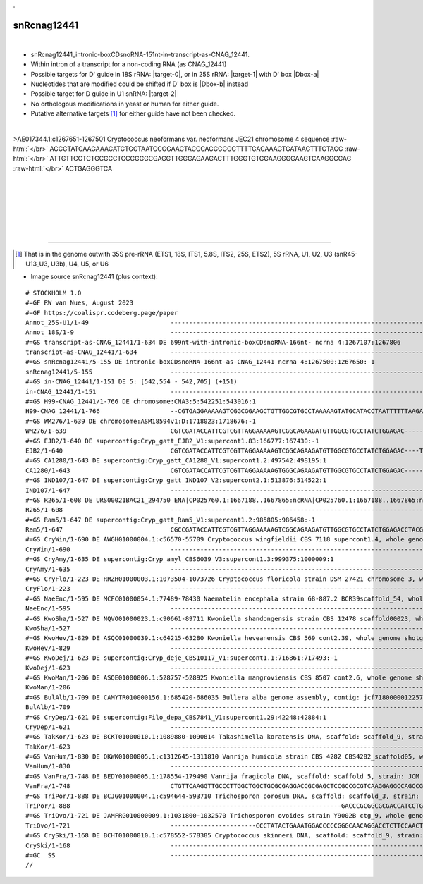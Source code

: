 .. role::  raw-html(raw)
   :format: html

.. |Dbox-a|  replace::  :raw-html:`<span class="mononorm">cgga</span>`
.. |Dbox-b|  replace::  :raw-html:`<span class="mononorm">ccgg</span>`
.. .. |Cbox|  replace::  :raw-html:`<span class="mononorm">rugauga</span>`
.. .. |nbsp| replace:: :raw-html:`&#x00A0;`

.. .. |extrBP|  replace:: ..S rRNA 
.. .. |extr|  replace::  :raw-html:`<span class="mononorm">...</span>`
..    (gtattcc)  extr bp target
.. |targetRNA-0|  replace:: 18S rRNA
.. |target-0| replace:: :raw-html:`<span class="mononorm">gtt<a href="../18s-tab.html#cnag_12441_18S" title="18S target?">G</a>ctaga</span>`
.. |targetRNA-1|  replace:: 25S rRNA
..    (gaagac)  extr bp target
.. |target-1| replace:: :raw-html:`<span class="mononorm">att<a href="../18s-tab.html#cnag_12441_25S" title="25S target?">G</a>tcagg</span>`
.. .. |ortholog| replace:: :raw-html:`yeast <a href="http://snoopy.med.miyazaki-u.ac.jp/snorna_db.cgi?mode=sno_info&id=.">.</a>, human <a href="http://snoopy.med.miyazaki-u.ac.jp/snorna_db.cgi?mode=sno_info&id=Homo_sapiens300...">SNOR..</a>`
..     (gaagac)  extr bp target
.. |targetRNA-2|  replace:: U1 snRNA
.. |target-2| replace:: :raw-html:`<span class="mononorm">ctt<a href="../18s-tab.html#cnag_12441_U1" title="U1 target?">G</a>ccttg</span>`
.

snRcnag12441
============

.. figure:: /../_static/images/snoRNAs/cnag12441_h99_igb.png
   :name: snrcnag12441_h99_igb
   :align: left
   :width: 1389 px
   :height: 646 px
   :scale: 40%
   :figwidth: 100%

- snRcnag12441_intronic-boxCDsnoRNA-151nt-in-transcript-as-CNAG_12441.
- Within intron of a transcript for a non-coding RNA (as CNAG_12441)
- Possible targets for D' guide in |targetRNA-0|\ : |target-0|, or in |targetRNA-1|\ : |target-1| with D' box |Dbox-a|
- Nucleotides that are modified could be shifted if D' box is |Dbox-b| instead
- Possible target for D guide in |targetRNA-2|\ : |target-2|
- No orthologous modifications in yeast or human for either guide.
- Putative alternative targets [#targs]_ for either guide have not been checked.


.. figure:: /../_static/images/snoRNAs/snRcnag12441-align.png
   :name: snrcnag12441-align
   :align: left
   :width: 3171 px
   :height: 404 px
   :scale: 40%
   :figwidth: 100%


.. rst-class:: mononote

>AE017344.1:c1267651-1267501 Cryptococcus neoformans var. neoformans JEC21 chromosome 4 sequence :raw-html:`</br>`
ACCCTATGAAGAAACATCTGGTAATCCGGAACTACCCACCCGGCTTTTCACAAAGTGATAAGTTTCTACC :raw-html:`</br>`
ATTGTTCCTCTGCGCCTCCGGGGCGAGGTTGGGAGAAGACTTTGGGTGTGGAAGGGGAAGTCAAGGCGAG :raw-html:`</br>`
ACTGAGGGTCA



|
|
|
|
|
|

=======

.. [#targs]  That is in the genome outwith 35S pre-rRNA (ETS1, 18S, ITS1, 5.8S, ITS2, 25S, ETS2), 5S rRNA, U1, U2, U3 (snR45-U13_U3, U3b), U4, U5, or U6

- Image source snRcnag12441 (plus context):
  
.. rst-class:: asfootnote

::

        # STOCKHOLM 1.0
        #=GF RW van Nues, August 2023
        #=GF https://coalispr.codeberg.page/paper
        Annot_25S-U1/1-49                      -----------------------------------------------------------------------------------------------------------------------------------------------------------------------------------------------------------------------------------------------------------------------------------GTGxGT---------------------------------------------------------------------------------------------------------------------------------------------------------------RTGATGA------GGACUGUUA-CTGA-------------------------------------------------------------------------------------------------------------------------------------------------------------------------------------------------------------------------------------------------------------------------------------RTGATGA-GUUCCGUUC-CTGA--------------------------------------------------------------------------------------------------------------------------------------------------YAG---------------------------------------------------------------------------------------------------------------------------------------------------------------------------------------------------------------------------------------------------------------------------------
        Annot_18S/1-9                          ---------------------------------------------------------------------------------------------------------------------------------------------------------------------------------------------------------------------------------------------------------------------------------------------------------------------------------------------------------------------------------------------------------------------------------------------------------------------AGAUCGUUG------------------------------------------------------------------------------------------------------------------------------------------------------------------------------------------------------------------------------------------------------------------------------------------------------------------------------------------------------------------------------------------------------------------------------------------------------------------------------------------------------------------------------------------------------------------------------------------------------------------------------------------------------------------------------------------------------------------------------------------------------
        #=GS transcript-as-CNAG_12441/1-634 DE 699nt-with-intronic-boxCDsnoRNA-166nt- ncrna 4:1267107:1267806
        transcript-as-CNAG_12441/1-634         -----------------------------------------------------------------------------------------------------------------------------------------------------ACGATGAAGTCCGATCAAGGTCCAAGCATTGACAGTACAGTCTTACCAGTGATAAAAGAAAGTAGAGAATAGGATGGTTTATCTGGAAC--ACCATTTGTCAGCAGCTGCGATCGCGTTATGAAAGGTGGGTTCTTT--------------------------------------------------------------------------------------------------------------------------------CTATCTATCCTTAGTAATCCAACCCTATGAAGAAACA--TCTGGTAATCCGGA---------ACTACCCA---CCCG-------------------GCTTT----TCAC--AAAGT---------------------------GATAAG-----------------------------------------------------------TTT---CTACCATTGTT---CCTC-TGC----GCCT---CCG--GGGC------GAGG--TT-GGGAG-----AAG-----------------------ACTT-----TGGGTGTG--GAAGGGGAAGT-CAAGGCGAGACTGAGGGTCAAATGCCATTTTC-GCTATGGTTCCAGTATGTCTGGTC-----------------------------------------------------------------------GGCAAGCTGACTGATCGG--------------CAGGGACTATTTTCAC-CAGTCTGCAGCGGCGTATTTGAACAGCAACTAGC-ACATATGGAGCCTCACAAAGTTCTTATAATGCAGCATTTTATCCTTGTATGTTTTTTCCTTGGGAAAATTTGGAAATCTT-TACTACTTCTCTTGCGAACCTTCCTTTCTTACTACGTTATTACGTATTGCTAATATGGTTGTTGTACTGTCATGTCGCATTGCGCCAAGTTCCCCCTATGTATTTACTACTTGTCTTACCAGCGCCAACATGAAAGATTTCTG
        #=GS snRcnag12441/5-155 DE intronic-boxCDsnoRNA-166nt-as-CNAG_12441 ncrna 4:1267500:1267650:-1
        snRcnag12441/5-155                     ---------------------------------------------------------------------------------------------------------------------------------------------------------------------------------------------------------------------------------------------------------------------------------------------------------------------------------------------------------------------------------------------------------------------------------------------------ACCCTATGAAGAAACA--TCTGGTAATCCGGA---------ACTACCCA---CCCG-------------------GCTTT----TCAC--AAAGT---------------------------GATAAG-----------------------------------------------------------TTT---CTACCATTGTT---CCTC-TGC----GCCT---CCG--GGGC------GAGG--TT-GGGAG-----AAG-----------------------ACTT-----TGGGTGTG--GAAGGGGAAGT-CAAGGCGAGACTGAGGGTCA--------------------------------------------------------------------------------------------------------------------------------------------------------------------------------------------------------------------------------------------------------------------------------------------------------------------------------------------------------------------------------------------------------------------------------
        #=GS in-CNAG_12441/1-151 DE 5: [542,554 - 542,705] (+151)
        in-CNAG_12441/1-151                    ---------------------------------------------------------------------------------------------------------------------------------------------------------------------------------------------------------------------------------------------------------------------------------------------------------------------------------------------------------------------------------------------------------------------------------------------------ACCCTATGAAGAAACA--TCTGGTAATCCGGA---------ACTACCC---ACCCG-------------------GCTTT----TCAA--AAAGT---------------------------GATAA-----------------------------------------------------------GTTT---CTACTATTGTT---CCTC-TGCA----CCT---CCG--GGG----C--GAGG--TT-GGTAG-----AAGT-----------------------CTTC-----GGGTGTG--GAAGGGGAAAT-TAAGGCGAGACTGAGGGTCA--------------------------------------------------------------------------------------------------------------------------------------------------------------------------------------------------------------------------------------------------------------------------------------------------------------------------------------------------------------------------------------------------------------------------------
        #=GS H99-CNAG_12441/1-766 DE chromosome:CNA3:5:542251:543016:1
        H99-CNAG_12441/1-766                   --CGTGAGGAAAAAGTCGGCGGAAGCTGTTGGCGTGCCTAAAAAGTATGCATACCTAATTTTTTAAGAGGAGGCCGAGGAGGCAGATCACCACGTGCCTGACTATTTTACGTAAGTAAGACACCACATTCTTCTGGTGACGATAAACGAAGAAGTCAAGGTCCAACGAAGCAGCTACAGTAAGGTATAGTCTTACCAGTGAT-AAAGGAAGCAGAGAATAGGATGGTTTTTCTGGAACGAATCATTCATCAGCAGCTGCGACCGCGTTATGAGAGGTGAGTTCTTTC--------------------------------------------------------------------------------------------------------------------------------CATCTATCCTTAATAATCCAACCCTATGAAGAAACA--TCTGGTAATCCGGA---------ACTACCC---ACCCG-------------------GCTTT----TCAA--AAAGT---------------------------GATAA-----------------------------------------------------------GTTT---CTACTATTGTT---CCTC-TGCA----CCT---CCG--GGG----C--GAGG--TT-GGTAG-----AAGT-----------------------CTTC-----GGGTGTG--GAAGGGGAAAT-TAAGGCGAGACTGAGGGTCAAATGCCATTTTTTGCTATGGTTCCAGTATGTGTGGTC-----------------------------------------------------------------------GGCAAGCTGACTAGTCGG-------------------CAGTGACCCTTTTCATGCAGTCTGCAGCGGCATATTACAACAGCAATTAAC-ACATGCAGCATCATT--AAGTCCTTATAATGCAGCATTCTATTCTTGTACGTTTTGCCTCGGGAAAGTTT-GGAAATCTT-TACTACTTTCCTTGCGATCTTCTTTTCTTATTACGT----------CGTACCGCTAGTATGGTTGTTATCTGTCATTGTTGCCTTCTGCCAAGTTGCGCTCTATGTATTTACTGCTTCCATTACCAGCGCCAACATGA
        #=GS WM276/1-639 DE chromosome:ASM18594v1:D:1718023:1718676:-1
        WM276/1-639                            CGTCGATACCATTCGTCGTTAGGAAAAAGTCGGCAGAAGATGTTGGCGTGCCTATCTGGAGAC-----TTTTAATACGACGGCTGACCGGCTCGTGCCTGATTCATTTACGTAAGTACA--AACCGGTCACGACATTTTCTGACCGTGACCATGA------GTGAAGCAGATAGAACAGTTAA-AGTAG-GTTCACAGTGATAGAGGGAAGTACCAGATACGATGGT-TCTCTGGAACGAACG--TTTTCAGCATTTGTGATCACGTTGTGAAAGGTGGGTTCTTTT--------------------------------------------------------------------------------------------------------------------------------CCATCTATCCCTAGTATCCAACCCTATGAAGAAACA--TCTGGTAATCCGGA---------ACTACCCA---CCCG-------------------GCTTT----TCA---AAAGT---------------------------GATCA-----------------------------------------------------------GTTT---CTACTATTATT---CCTC-TGC--GTCCCC--CGCT--GGGGGC----GAGG--TC-GGTAG-----AAAT-----------------------ATC-----TGGGTGTG--GAAGGGGAAGT-TAAGGCGAGACTGAGGGTCAAATGCCATCTTTTACCATGGTTCCAATATGTGTGGCC-----------------------------------------------------------------------GATAAGCTGACTAATTGG-------------------CAGTAACTACTCTTACCCAGTCTCCAGCGGCGTATTTGAGTAACATTTCAGGACATATATAGTCTCAGTAAGTCCTTG--ATGCTGTATTCTATTCATGTATGTTTTGCCTGGGGGATGTTTTAGAAATCTTTTTCTACTTT---------------------------------------------------------------------------------------------------------------------------------
        #=GS EJB2/1-640 DE supercontig:Cryp_gatt_EJB2_V1:supercont1.83:166777:167430:-1
        EJB2/1-640                             CGTCGATACCATTCGTCGTTAGGAAAAAGTCGGCAGAAGATGTTGGCGTGCCTATCTGGAGAC----TTTTTAATACGACGGCTGACCGGCTCGTGCCTGATTCATTTACGTAAGTACA--AACCGGTCACGACATTTTCTGACCGTGACCATGA------GTGAAGCAGATAGAACAGTTAA-AGTAG-GTTCACAGTGATAGAGGGAAGTACCAGATACGATGGT-TCTCTGGAACGAACG--TTTTCAGCATTTGTGATCACGTTGTGAAAGGTGGGTTCTTTT--------------------------------------------------------------------------------------------------------------------------------CCATCTATCCCTAGTATCCAACCCTATGAAGAAACA--TCTGGTAATCCGGA---------ACTACCCA---CCCG-------------------GCTTT----TCA---AAAGT---------------------------GATCA-----------------------------------------------------------GTTT---CTACTATTATT---CCTC-TGC--GTCCCC--CGCT--GGGGGC----GAGG--TC-GGTAG-----AAAT-----------------------ATC-----TGGGTGTG--GAAGGGGAAGT-TAAGGCGAGACTGAGGGTCAAATGCCATCTTTTACCATGGTTCCAATATGTGTGGCC-----------------------------------------------------------------------GATAAGCTGACTAATTGG-------------------CAGTAACTACTCTTACCCAGTCTCCAGCGGCGTATTTGAGTAACATTTCAGGACATATATAGTCTCAGTAAGTCCTTG--ATGCTGTATTCTATTCATGTATGTTTTGCCTGGGGGATGTTTTAGAAATCTTTTTCTACTTT---------------------------------------------------------------------------------------------------------------------------------
        #=GS CA1280/1-643 DE supercontig:Cryp_gatt_CA1280_V1:supercont1.2:497542:498195:1
        CA1280/1-643                           CGTCGATACCATTCGTCGTTAGGAAAAAGTGGGCAGAAGATGTTGGCGTGCCTATCTGGAGAC-------TTTTCACGACGGCTGAGAGGTTCGTGCCTGATTTATTTACGTAAGTAAA--AACCGGTCACGACATTTTCTGGCCGTGACCATGGA-GTCATGTAAGCAGATAAAACAGTTAAAAGTAG-GCTCACAGTGATAGAGGGAAGTACCAAATACGATGGT-TCTCTGGAACGAACG--TTTTCGGCATCTGTGATCACGTTGTGAGAGGTGAGTTTTTTT--------------------------------------------------------------------------------------------------------------------------------CCATCTATCCTTAGTATCCAACCCTATGAAGAAACA--TCTGGTAATCCGGA---------ACTACCC---ACCCG-------------------GCTTT----TCA---AAAGT---------------------------GATAA-----------------------------------------------------------GTTT---CTACTATTGTT---CCTC-TGC--GTCCCC--CGCC--GGGGGC----GAGG--TC-GGTAG-----AAAT-----------------------CTCC-----GGGTGTG--GAAGGGGAAGT-TAAGGCGAGACTGAGGGTCAAATGCCATATTTTATCATGGTTCCAATATGTGTGGCC-----------------------------------------------------------------------GATAGACTGACTAATCGA-------------------CAGCAACTACTCTTACCCAGTCTCCAATGGCGTATCTGAGTAACAGT-CAGGAT---TATAGTCTCAGTAAGTCCTTG--ATGCTGTATTCTATTCATGTATGTTTTGCCTGGGGGAAGTT-TAGAAATCTTTTTCTACTTCTTTGC----------------------------------------------------------------------------------------------------------------------------
        #=GS IND107/1-647 DE supercontig:Cryp_gatt_IND107_V2:supercont2.1:513876:514522:1
        IND107/1-647                           --------------------------------------------------------------------------------------------------------------------AAA--AACCGGTCACGACATTTTCGGACGGTGACCTTGTAAGTCATGTAAACAGATAGAACAGTTAA-AGTAG-GCTCACAGTGATAGAGGGAAGTACCAAATACGATGGT-TCTTTGGAACGAATG--TTTTCAGCATCTGTGATCACGTTGTGAAAGGTGGGTTCTCTT--------------------------------------------------------------------------------------------------------------------------------CCATCTATCCTTAGTATCCAACCCTATGAAGAAACA--TCTGGTAATCCGGA----------CTACCCA---CCCG-------------------GCTTT----TCA---AAAGT---------------------------GATAA-----------------------------------------------------------GTTT---CTACTATTGTT---CCTC-TGC--GTCCCCC--GCC-GGGGGGC----GAGG--TC-GGTAG-----AAAT-----------------------ATC-----TGGGTGTG--GAAGGGGAAGT-TAAGGCGAGACTGAGGGTCAAATGCCATCTTTTATCATGGTTCCAATATGTGTGGCC-----------------------------------------------------------------------GATAAGCTGACTAATCGA-------------------CAG----TACTCTTACCCAGTCTCCAGCGGCGTATTTGAGTAACAGT-CAGGACATATATAGTCTCAGTAAGTCCTTG---TGCTGTATTCTATTCATGTATGTTTTGCCTGGGGGAAGTT-TAGAAATCTTTTTCTACT---TTGCGAATCTTCTTTTCTTACTACGTATCAGTGCCTCGTATGGTTGTACTATCAGATCGCCTTCTGCAAGTTGTCCTCTATGTATTTACTATTTGCATCACCAGTGACAACATGAAAGATGC------
        #=GS R265/1-608 DE URS00021BAC21_294750 ENA|CP025760.1:1667188..1667865:ncRNA|CP025760.1:1667188..1667865:ncRNA.1 Cryptococcus gattii VGII R265 hypothetical RNA
        R265/1-608                             ------------------------------------------------------------------------------------------------------------------------------------------------------------------------AGATAAAACCGTTAA-AGTAG-GCTCACAGTGATAGAGAAAAATACCAAATAC-ATGGT-TCACTGGGATGAACG--TTTTCAACGTCTG-GATCACGTTGTGAAAGGTGAGTTCTTTT--------------------------------------------------------------------------------------------------------------------------------CCATCTATCCTTAGTATCCAACCCTATGAAGAAACA--TCTGGTAATCCGGA---------GCTACCCA---CCCG-------------------GCTTT----TCA---AAAGC---------------------------GATAA-----------------------------------------------------------ATTT---CTACTATTGTT---CCTC-TGC--GTCCCC--CGCC--GGGGGC----GAGG--TC-GGTAG-----AAAT-----------------------CTC-----TGGGTGTG--GAAGGGGAAGT-TAAGGCGAGACTGAGGGTCAAATGCCATCTTTTATCATGGTTCCAATATGTGTGGCC-----------------------------------------------------------------------GATAAGCTGACTAATTAA-------------------CAGTAACTACTTTCACCCAGTCTCCAGCGGCATATTTGAGTAACAGT--CGGACATATATGGTCTCAGTAAGTCCTTG--ATGCTGTATTCTATTCGTGTATGT-TTGCCTGGGGGAAAGTTTAGAAATCTTCTTTGCGAATCTTCTTATCCTTACTGCGTATCACTGCCTCGTATGATTGTACTGTCAGATCGCCTTCTGCAAGTTGTCCTCTATGTATTTACTATTTGCATCGTTAGTGACAACATGAAAGACGCCTCGGAAAAAGCAA
        #=GS Ram5/1-647 DE supercontig:Cryp_gatt_Ram5_V1:supercont1.2:985805:986458:-1
        Ram5/1-647                             CGCCGATACCATTCGTCGTTAGGAAAAAGTCGGCAGAAGATGTTGGCGTGCCTATCTGGAGACCTACGTTTTTTTACGACGGCTTACCGGTGCGTGCCGGATCCGTTTACGTAAGTAAA--AACCGGTCACTTCATTTTCTGACCGTGACCGTGAAGTCA-TGTAAGCAGATAAAACCGTTAA-AGTAG-GCTCACAGTGATAGAGAAAAATACCAAATAC-ATGGT-TCACTGGAATGAACG--TTTTCAACGTCTG-GATCACGTTGTGAAAGGTGAGTTCTTTT--------------------------------------------------------------------------------------------------------------------------------CCATCTATCCTTAGTATCCAACCCTATGAAGAAACA--TCTGGTAATCCGGA---------GCTACCCA---CCCG-------------------GCTTT----TCA---AAAGC---------------------------GATAA-----------------------------------------------------------ATTT---CTACTATTGTT---CCTC-TGC--GTCCCC--CGCA--GGGGGC----GAGG--TC-GGTAG-----AAAT-----------------------CTC-----TGGGTGTG--GAAGGGGAAGT-TAAGGCGAGACTGAGGGTCAAATGCCATCTTTTATCATGGTTCCAATATGTGTGGCC-----------------------------------------------------------------------GATAAGCTGACTAATTAA-------------------CAGTAACTACTTTCACCCAGTCTCCAGCGGCATATTTGAGTAACAGT--CGGACATATATGGTCTCAGTAAGTCCTTG--ATGCTGTATTCTATTCGTGTATGT-TTGCCTGGGGGAAAGTTTAGAAATCTTCTTTGCGAATCTT------------------------------------------------------------------------------------------------------------------------------
        #=GS CryWin/1-690 DE AWGH01000004.1:c56570-55709 Cryptococcus wingfieldii CBS 7118 supercont1.4, whole genome shotgun sequence
        CryWin/1-690                           -----------------------------------------------------------------------------------------------------------------------------------------------------CCTAACTCGACGAAAGACGCGCAGATTTCGGCCTTTCAGCCAAAACAATTCCATTTGGTTCTCTGCTTCCTACAATCTACTAATCTACTAATCTACAATCTCAGAACGACTTCTGTACATTATCAGGTAAGACCGTGGT---------------------------------------------------------------------------------------------------------------------------------------CCCCCTGCATCAGCCCTGTGACGAAGAA--TCTGGTAAACCGTA---------GCTACCC---ACCCAGGCGACAGGCTTCTCG--GCAGTC----TTG---GACTGC-TTTTAGCGGGGAGTCTGGAGGTT--ACATC----------------------------------------GGGCCT--CTGTTTGCT-CTCTGT--GCATC---GTA--GCAGTA--A-----TCC--TTCG--GGA------TGCTGT--A-GGTGC-----CAGAGTA-GGCGAGTAGTAGGCCT---GTA------GGGTGTG--GAAGGGGAAGT-AAAGGCGAGACTGAGGGCTTCAAAGTGTGGCGGGTTCAATGGATC-----------------------------------------------------------------------------------GAGACGCTGACAGACGACTCG----------------TAGTGGATCCCAAGTGGTGTGCATTCTCACTCTATACTCCTGCCTCGCGCCTCTGTATGACGTGAACGTTGAAGGAACTGCAGATGCATAAAGAGTGGAGTGAGCCTGGAGACCGGGGACAAACATGATTTACAGCTGGTCGAGCATGCACACATCTCCTCTCCCCCTGCACTGACGAGGCTGTGCCCCTGTGCCCCTGCCCAGACGGGATGGATACATACT-TTACTCTGGAAGTCTGGATTGCCTCTGTGGCGATGTCACCTCAACCCG
        #=GS CryAmy/1-635 DE supercontig:Cryp_amyl_CBS6039_V3:supercont1.3:999375:1000009:1
        CryAmy/1-635                           -------------------------------------------------------------------------------------------------------------------------------------------------------------GACGAAAGACGCGCAGATG-----CTTTCAACCAAAACAGTTCCATTTGCTTCTCTGCTTCCTA-----------------------CAATCTCAGAACGACTTCTGTACATTATCAGGTAAGACCGTGGT---------------------------------------------------------------------------------------------------------------------------------------CCCCCTGCATCAGCCCTGTGACGAAGAA--TCTGGTAAACCGTA---------GCTACCC---ACCCAGGCGACAGGCTTCTCG--GCAGTC----TTG---GACTGC-TTTTAGCGGGGAGTCTGGAAATT--ACACC----------------------------------------AGGCCT--CTGTTTGC-TCTCTGT--GCATC---GTA--GCAGT--AA-----TCC--TTCG--GGA----C--GCTGT--A-GGTGC-----CAGAGTAT-GCGAGTTGTAGGCCT---GTA------GGGTGTG--GAAGGGGAAGT-AAAGGCGAGACTGAGGGCTTCAAAGTGTGGCGGGTTCAATGGATC-----------------------------------------------------------------------------------GAGATGCTGACAGACGACTTG----------------TAGTGGATCCCAAGTAGTGTGCATTCTCACTCTATACTCCTGCCTCGCGCCTCTGTAGGACGTGAGCGTTGAAGGAACTGCAAATGCATAAAGAGTGGAATGAGCCTGGAGACCGGAGACAAACACGATTTGCAGCTGGTCGAGCATGCACACATCTCCTCTCCC--TTCACTGACGAGGCTGTGCCCCTGTGCCCCTGCCCAGACGGGATGCATGCATACA--CATACC------CTGCATTGCCTCTGGGGCGATGTCA----------
        #=GS CryFlo/1-223 DE RRZH01000003.1:1073504-1073726 Cryptococcus floricola strain DSM 27421 chromosome 3, whole genome shotgun sequence
        CryFlo/1-223                           ---------------------------------------------------------------------------------------------------------------------------------------------------------------------------------------------------------------------------------------------------------------------------------------------------------------------------------------------------------------------------------------------------------------------------------------------------GCCCTGTGACGAAGAA--TCTGGTAAACCGTA---------GCTACCC---ACCCAGGCGACAGGCTTCTCG--GCAGTC----TTG---GACTGC-TTTTAGCGGGGAGTCTGGACGTT--ACATC----------------------------------------AGGTCT--CTGTTTGCT-CTCTGT--GCATC---GT--AGCAGT--AA-----TCC--TTTG--GGA----C--GCTGTT---GGTGC-----CAGAGTA-GGCGAGTAGTAAACCT---GTA------GGGTGTG--GAAGGGGAAGT-AAAGGCGAGACTGAGGGCTT--------------------------------------------------------------------------------------------------------------------------------------------------------------------------------------------------------------------------------------------------------------------------------------------------------------------------------------------------------------------------------------------------------------------------------
        #=GS NaeEnc/1-595 DE MCFC01000054.1:77489-78430 Naematelia encephala strain 68-887.2 BCR39scaffold_54, whole genome shotgun sequence
        NaeEnc/1-595                           -----------------------------------------------------------------------------------------------------------------------------------------------------AGGTTTAAAGCGGTGACGCCAACATTGGACCAACAGTTCCTGCACCTACGCCTCTTTAAACCTTTTCTTCCCATTCATTCACTTTTCGTCTGCCAGCTATGCCCAGAGAATGTAGAT-TACAC--GGTGAGACA------------------------------------------------------------------------------------------------------------------------------------ACCTCTCCATACTTCC-TATACCCTATGATGATCCAA-TCTGGTAATCCGTA--------CCC-ACCCA------T--------------------TCTC---TTCT---GAGA-----------------------------------------------------------------TT---------------------------------------------AGTGT------GTAGCT--TTCC--AGCTAT-CG-ACACT------------------------------------------T------TGGGTGTG--AGAGGGGAATGTTAAGGCGAGACTGAGGGTTACAACATGACATGCTTTGGATACGAACTCGTTGA---------------------------------------------------------------------------TGGTCGCTGACTCGATCA-------------------CAGTTTGCGAATCCGTCTTTGATACATCGCATTGTAAATCCAGTTGGATATTTCCAAGTTCACGTCACTCGACCCATACCATACATTTGTACATTCTTACATATCGCATTGTCTAGTCTACATCATTCATTATTATGCATTAGCCTCATACGTCTGGACGTTCTTTTGCCATTATTGCCACCGAGAGACGAGGTTTGAATCAAAAACGCCGCAAACTCCGCCTCGTGGCCTTGTCGCGTCTCGCCGTTAGACTAGAGTTGCCCAGTCTGAC
        #=GS KwoSha/1-527 DE NQVO01000023.1:c90661-89711 Kwoniella shandongensis strain CBS 12478 scaffold00023, whole genome shotgun sequence
        KwoSha/1-527                           -----------------------------------------------------------------------------------------------------------------------------------------------------ACGAGCAAGTTAACGGAAACCTGTTTCCAAAACCGCGTACTGTTTTGTATCACATCTCATTTGCAGAACTGTATGATATTTTGATCTTTAGTACAGCATCAACAACTACAATGCCTAAAACCAATCGTGAGCATCCCACATA--------------------------------------------------------------------------------------------------------------CATTCACATCCTCATCGACCACACTCCCTCCTCTACCCTACGAAGATAAA--TCTGGTAATCCGTCCTA-----CCC-ACCCGCC----------------CGTTCACACAAAC---ATCAC--GTTCGTG------GAACG-------------AAAGAG------------------------------CTAAAC-------------------------------------------CTCCT---C-TGGTGCT--TTTT--GGCATCA---AGGGG------------------------------------------A----GGTGGGTGTG--AAAGGGGAAATTAAAGGCGAGACTGAGGGTTTTCTCTTCACCATTCCATGCTTCCTCCCGTCCGTTGCCAAATGGTGGTCTATTGTAAACACAAAGCACTAAG-------------------------------------CGGTCGCTGACTCGCT---------------------CAGTTCCAGTTCGATAGTTGTCTTGTCAATAGCTCAATAGCTCCGATACTGCTAGATACCGACACGTGACATGCTACGATCAATTCATATTGCTATGTCACATACTC--------------------------------------------------------------------------------------------------------------------------------------------------------------------
        #=GS KwoHev/1-829 DE ASQC01000039.1:c64215-63280 Kwoniella heveanensis CBS 569 cont2.39, whole genome shotgun sequence
        KwoHev/1-829                           -----------------------------------------------------------------------------------------------------------------------------------------------------CTTATCTGTTTGCTATGCACGCGACGACTTCTTGAGGAGCACCAAGTAGAATACTAGGGTCAATTGACCAGCGAGCTTGGTGCGAGAAGGCAGAGAAGCAGCGCTCTGAAGCTGGATGTAACACATGTGAGTCTATGCTCCGAACTAGACTTCCAGCCTCGGTACTCCCTCCCTC------CCTCACCTTTCAAATCACTTATCACGGTGTACTGTAAGACTCCATCTTTTCCAAACTCGGCCATTCATCTACCCTCAACCCCCAAACCCATACCCGATCTATAAAGCCCAATGACGAAAAA--TCTGGTAATCCGCA------------ACTTT----------------------------GAT---ATCA---ATC---------------------------GAACACAA----------------------CAATTCACACACCCAGC-------------------------CGTCTT---G-----GCCT--------TGTC-CTACAT-GATA------AGGC---A-GAGGCG----------------------------CGAAGCACT--AGGGTGTG--GAAGGGGAAATTTAAGGCGAGGCTGAGGGCTTTTCTTCGATACCCATCTTCTATTTGGAATCCACTGCCTTGACAATAGTTCCAAATCTTTGAATCTTCTGGTGCTCGAGGCGCACAGGGGAAGAGAGATTGTTGTCGTCTGATAGCTGACTGCTGAATGGCTTCCTCAACA-----TAGACATAGGTTCTCGTCAAGCAGTCCAGCCTCGACTCAAGGACTTTCACCACGACTGTGATGTGGATCTGGCCGGACTTTCTCGAACCGATGCACCAGGAGAGATCTGTTCAGGCTGTCGACGTCGTTCTACTCAGTTTTGCGGCAAACAGCCCCTCTCTCGTGTACTCGATTTCGACGCCAGTATGGGTGCCATTGGAGACGTGTTGTCGCATGATACTGACCCAGATATACACACTCATCAATGACGCTAA-----------------
        #=GS KwoDej/1-623 DE supercontig:Cryp_deje_CBS10117_V1:supercont1.1:716861:717493:-1
        KwoDej/1-623                           ----------------------------------------------------------------------------------------------------------------------------------------------------------TGAGCTACATCTATCTGGCATGACTCCCAAACAGCTTCGATCCTTGTCTGAATATGCGAATGACTAGCGACTTGATCCAAATAAGAAGCATAAGGAGCTCATAGGGATGGTATGAGCTGAGGTGAGTCGTCAATAC---------------------------------------------------------------------TTGTGT--------------------CTCCTCCTTTTGTGCTCCTCTGTGTTCCGAAGGTGAAGGCGAGAACAAACGCTCGATGACGATAAA--TCTGGTAATCCGTTG-AACGA-CAT-ACCC------TC------------------CCAAGTATCACATCTGACTTGG--------------------------TCCGC-------------------------------AGAA---------------------------------------------CTTC---------TCC---TC---GGA-------GAAG-----------------------------------------GTAGAC----GGGTATG--GAAGGGGAATA-TAAGGCGAGACTGAGAGCTGTCCTCTTGACTGTTTTTCTCCCAACGATTAGTGTCACTAAGGTTA--------------------------------------------------------------CCAATGGCTGACGAATGCTT------------------CAGGCGATGTGGTAGTATAGGGCATATATTCACTCCTTTATACAGCAATCTCGCTGCATAGATCAAATTCATATACAACTGTGCGATCATATGAACTTCGCAACTCATGCACCCTCTCGGTGTATTCGTTATACGACTCTGGGCCAACTATCCCAACTTCGCCCAACCCCCGTCTACAAGACACGAACTCTCTTCTTGGCTTGAGACCGTTCACTCGGAGTAATATAATC-----------------------------------------
        #=GS KwoMan/1-206 DE ASQE01000006.1:528757-528925 Kwoniella mangroviensis CBS 8507 cont2.6, whole genome shotgun sequence
        KwoMan/1-206                           -----------------------------------------------------------------------------------------------------------------------------------------------------------------------------------------------------------------------------------------------------------------------------------------------------------------------------------------------------------------------------------CTTTATTTGGTGAGTTTCCATCGTGACTCATCTTCCATCTTCACCCATCAATCGTCGTTCAAAAGCTCGATGAAGACAAA--TCTGGTAATCCGTTA-------CAT-GTTC----------------------------TTGT---CGG----ACAA--------------------------TCACATACCCTATC-CACCTCTT--GATGG-----TTTAGTTCA------------------------------------------------------CACTC--AGAC--GAGTG---------------------------------------------------CAAC-----GGGTATG--GAAGGGGATGTATAAGGCGAGACTGAGAGCTT--------------------------------------------------------------------------------------------------------------------------------------------------------------------------------------------------------------------------------------------------------------------------------------------------------------------------------------------------------------------------------------------------------------------------------
        #=GS BulAlb/1-709 DE CAMYTR010000156.1:685420-686035 Bullera alba genome assembly, contig: jcf7180000012257, whole genome shotgun sequence
        BulAlb/1-709                           -----------------------------------------------------------------------------------------------------------------------------------------------------AAGTTGTTGACTTGCAATACACATGTTGTGCAGGACAGACTGCACGGGTACTATAGATATCGTCTAAGGGTATTGGAAGCTCGAAGGCCCTCCATCATGCGAAACAGCGGACGTCCAGGACAAAGCGTGAGTGAGTTCAG----------------------------------------------------------------------------------------TCATGCGAAACAGCGGACGTCCAGGACAAAGCGTGAGTGAGTTCAGCCATACCCCACTTCCCGAGGACGATTCAC-TCTGGTAATCCGTACA------CCC-ACCCT------C--------------------CCTC---TTTC---GAGG-----------------------------------TTTTG---AT------CAGAA-------------------------------------CCGC--CCCTC------CTGGCGG------GCTTTG--GAAA--CGAAGC---CCGTTGGTGTGGGGG-----CGG-----------------------AGAAT----AGGGTGGG--GAAGGGGACCGTAAAGGCGAGACTGAGGGAACATCGGGTAATGAAGGGCTATTCTGGCTGTTGGATTCGGTGTAAAATCAAGCACGCGAGAA------------------------------------------------GTTTGGCTGACCATGATCA-------------CAGGTCGTAACGGTCTCACGTTCATTCGCTTGTATGCAATACATGCTTGTCAACGCGTAGCCTCGTCATCACTCGCGACTTTGAATAGAGCCGGGAGAATTGACGCCCGTCGCTGAGCGCTGTCTCTCTCTTATTAGGCAGCCTGTGGTACCCCGTGACTGTCTGACACCAGAAGCTGGTGACACCTGCCTTTGCGTCTGATACTGCCCCTTGTCCGCTGAAACTTGCTCAGCTGGGAACATGGGCATGTCACATTGCGGCCAGAACGAAA-----
        #=GS CryDep/1-621 DE supercontig:Filo_depa_CBS7841_V1:supercont1.29:42248:42884:1
        CryDep/1-621                           --------------------------------------------------------------------------------------------------------------GGAAAATATCAAAAAGTTGTCGAGTTGCGCGCCTATTGTTCTCTGTGCTATTCGCGCCTAAGTCCGAATGATAATTAATATGGCTTTTAATATTTACATTCTATACTTTTGATACTACATCTATACGTCCAACACTACATTTATACTTTTTGATAACATAAACAGGTAAGCTG-----------------------------------------------------------------------------------------------------------------------------------CCTCTCATATCATCCTTAGTGGCCCTATGAAGACACA--TCTGGTAATCCGTC---------ACTACCCA--CCCAA-----------------------------------------------------------------ACATATA---CCC-ACCCGCCC--GGG----------------------------------------------------------------------------CGAAAA----------------------------------------------------------T------TGGGTGTG--GAAGGGGAAAT-AAAGGCGAGACTGAGGGCC----------------------------------------------------------------------------------------------------------------CTCCTGATCTA-----------------------CAGCAATATGATACTCTGCTAACAAAGATACCCAAGTACAATGCTCAAATCTTTGCCCAGTTTTCCATTGTCAAGACAACTCGGCAAGTAACCTGTAGCGCATCGAAAGCCGTCAACTGGCCAGCGCTCTGTTTTGTACGTGTTAGTCTTGATTAGTGCCAGCCACGACTCAAAGATCAACGGCAACTAGCTGCTGGCCCGTTGCACAATGTGTATGGCATGAACCTTTATATCATTCATTATTGGCAACTTTCACTGAACAATGCATTTG
        #=GS TakKor/1-623 DE BCKT01000010.1:1089880-1090814 Takashimella koratensis DNA, scaffold: scaffold_9, strain: JCM 12878, whole genome shotgun sequence
        TakKor/1-623                           -----------------------------------------------------------------------------------------------------------------------------------------------------GCCTATCCTCTGAGCTGGTCTGCACGCCTATCCCATTGGCAAATTCCTCTTGAATGGTTACCCACAACGTCAACATGACCATCAACATCGGCACTCAGCCCAGCCCAGCTCGCAACTCAGCACAAGGTGAGTCCCACAACGT-----------------------------------------------------------------------------------------------------------------CCATTACCCCGTACCCACCCACTCCACCCACCTCCAGAGATGAAGCAATTCTGGTAATCCGCAACACC--TTCG-ACCC---------------------CAG--GCGAGG--CTCGT---CTTCGT-------TTG------------------------GTGTTCGATCCACATATAC--------CCACCC----------------------------------------------GC-------CCGGG-CGAAAA-CTCGG--T--GC---------------------------------------------T-------GGGTGTGAA--TGGGGAAGC-AAAGGCGAGACTGAGGAGGTGGTC----------------------------------------------------------------------------------------------------------CATGTTGATCAAGCAAGAGTAG-------------CAGCTAACAGATAGACTTGTATCTTTAGGTGGTTGTCTCGTGGATCGCTGTCCCAGTCACGTCACCATGTATCAATCACTGTTGTACCCCAGCTCTTCGCTCAAAACCTGTTCCACCACCTCACATTCGCAACTTGCCATGTCATACTCGAGTAGGACGGATGACGGATGGACTAACCGACTGATCGACTGACCGTGCAACACCTTCCGCGTATCCACTCCCATCGTCACCATCTTATCTTCTCACCTAGTTCTGGTCTGTTCAACACAAA
        #=GS VanHum/1-830 DE QKWK01000005.1:c1312645-1311810 Vanrija humicola strain CBS 4282 CBS4282_scaffold05, whole genome shotgun sequence
        VanHum/1-830                           -----------------------------------------------------------------------------------------------------------ACCAAGGTGTGCCACATCCAGCTCGGCACGACGCCCAAGCCGATGCTCACGTGGGGCCCGGACCACCCCGACCTGTTCACCACCGCGCTCGGCTGGCTGCGCGAGGACCGTGACCTCCGCCGCGTGAAGGAGGCCGCGCGCGGCCGTGTCCGCGGGCCCAAGGCTGAGGTGGGTTCCTTCTTGTCTCGCTGACGCTGACCCGCCAGACCAAGGACGCAAAGACGTTCTTCGAAAAGTACGACTACAGCAAGCGCTAAGCGCCGCG------CCAACACACGCGTCATTGCACGCCCCACCTAACTTGTGCGTTTCCTGTCTCGGCCACACCCGGTGATGATAAAA-TCTGGTAATCCGCA--------CGC-ACCC-------C---------------------GCC---GCAA---GGT----------------------------------------------------------------ACACG------------------------GGCG------------------------------CGG--GCAA--CCG-------------CAG----------CGCC-----------------------GTG------GGGTGCG--GGAGGGGACGT-TAAGGCGAGACTGAGGGTGTGGCCGGGTCGTGGCTCTGCCGCTTGCGCCGGCGCGTGCTGACGTCCGTCCCAGTCAACACTGTTACACCACCATCACCTGTTGT---------------CAT---------CCACTGACACGCTGTACATCAACTGCACGCATTGTAGCATCAACTGCATGGCATCGCATGGGATAAACGAGAAACTAGATTACATGTCACAGAAAATAGATGAGAAATGCATCGCAATTCACCTTGTGCGGCTGTGGGGGTGTGGGCGGGGGACGAGGCTCGTGAGGTAGAGCGAGATCACGCACAAAGTCGCCACGCGTCAAGTTTACTCTGTGTACTCGGTGTGCATGATGTGTGTGTACTATACTGCTGGCGTCCAGCGTCCTCGTCGCCTAACACCAGCTTGCTACTATATGTCTGTGGGA
        #=GS VanFra/1-748 DE BEDY01000005.1:178554-179490 Vanrija fragicola DNA, scaffold: scaffold_5, strain: JCM 1530, whole genome shotgun sequence
        VanFra/1-748                           CTGTTCAAGGTTGCCCTTGGCTGGCTGCGCGAGGACCGCGAGCTCCGCCGCGTCAAGGAGGCCAGCCGTGGCCGTATCCGTGGCCCCAAGAACGACGTAAGCCAACTTGCTGAGACTTGGAATTGTAATTGACCATCCAGACCTCGTACAACGGCAACGCCGAGACCTTCTTCAACAAGTACGACTATTCGCACTAGACGCTGTCAACCAACGCCTTGCGAAATTCAGTCACAGCCCCTTTGTGCTCTTACATTGCTAAACTATTACATCAACTGGTGAGTGCGCG-------------------------------------------------------------------------------------------------------------------------------CTTTCAATGTCCCCATCCGCACACCCTGTGACGAAAATA-TCTGGTAATCCGCA--------CGC-ACCC-------C-------------------GCTCG---TTTA---CGGGT--------------------------------------------------------------TCAT-------------------------CGCT--GCTGCC--AAC-----GTG----------TT--TCG---AA-----C--CAC----C-GGCAGC--A-AGCG-----------------------ATGT-----GGGTGCG--CAAGTGGACGT-AAAGGCGAGACTGAGGGTGATCCATTTTTGTTGG----------------------------------------------------------------------------------------------ACGCGACTGACACACTC--------------------CAGTTGCTTCCATCACCTGCCACTATCAAACCATACTATTTCAACATTGTCGCATCAACTGCATTCTGTAGCATCAACTGCATTCCGTAGCATCAACTGCATAGCATACACACATATCATCGCATGCACAATTCACCTTGTCCCTCTATGGTTGTCTACGAGTTGAAGATCCTCGAGTGTTGCAGGTCGTGCCGCCCAGCCAGAATCTCACCCAATGGCCAAGTCGTGGCTGGGCCGCGCTCTGCTTCGTCGGCCCACTCCCAAAAAGGAT
        #=GS TriPor/1-888 DE BCJG01000004.1:c594644-593710 Trichosporon porosum DNA, scaffold: scaffold_3, strain: JCM 1458, whole genome shotgun sequence
        TriPor/1-888                           ----------------------------------------------GACCCGCGGCGCGACCATCCTGTACGCGACCCACATCTTTGACGGCCTCGGCGAGTTCCCCAACAAGATCTGCCACATCCAACTCGGCAAGACTCCCCGTGCCCTTGTCCACTGGAAGCCGAACCAGGCCGACCTCTTCAAGGTGGCCCTCGAGTGGCTCCGCGAGGACCGCATTCTCCGTCGCGAGAAGGAGGAGGCCAAGGGCCGCATGCGCGGTCCCAAGACTGACGTGAGTGCAGATGTAAAACGTTCGTGGCACCTATCTGACCATACAGTCCTCGTACAAGGACGCCCAGACGTTCTTTGAGAAGTACGACTACTCGCACTAAACCAACACCACCAAAAAAACACCTGTACATGTAAGTGGCGCTCCCCCACCACTCCCACCCACCCGATGATGAACGATAT-TGGTAATCCGCATA------CGC-ACCC------CG-------------------GCTCC---TAT----GGAGT----------------------------------------------------------------AT------TGGC----------CG----GCG---CGTTC--AAC---------------GAGGC--TAT---GCCTC-----------TGCGAGCG---A-CGC--AT--CG------TT-GCCA----GC------GGGTGCG--GAAGGGGATGA-AAAGGCGAGACTGAGGGAACCCCCGCAAACGAACGGTCGTGTCTGGCATGATCAGACCTACCAGTACCTCTCAACG-------------------------------------------------ACACTGGCGCTGACGACACGATC-----------------CAGTCTGTGATACTTTCCAAGACAATAGACCCTGTTGCTATCCTACCAACCCTAGACACCAATACCGCCTGTTGTCGCATCAACTGCATTCCGGACTCGGCTGCCAATCGCCTCTAAAACACACCAGAGACGACTTGGGCCAGCATCAACTGCATTGAACCCACCCAACCCATTTCTAGCACGGCATAAAACCACCAACACCTTCAACTGTCAGCCGTATAAGGCATCAACTGCATCGTTATCTCCTCCCCATGCATCCTCCATAAACCCA
        #=GS TriOvo/1-721 DE JAMFRG010000009.1:1031800-1032570 Trichosporon ovoides strain Y9002B ctg_9, whole genome shotgun sequence
        TriOvo/1-721                           -----------------------CCCTATACTGAAATGGACCCCCGGGCAACAGGACCTCTTCCAACTTGCTCTTGGCTGGTTGCGTGAAGACCGCGAAGTCCGTCGTAAGCATGAGGCCGACCGCGGAAGAATCCGTGGCCCGAAGACCAATTCGGACACCAGGGATGCTACCAAGTTCTTCGAGAAGTATGATTATGGACGAGGCAAGTAACGCAACTCTTGCCTTAGTCCAGCTGCCGTCGTGACCCTGGCCATCCAGCAGTCCATCAACCCGTGAGTA--------------------------------------------------------------------------------------------------------------------------------------------CGATGGAGCTTCAACCCTGTGATGAAAGA--TCTGGTAATCCGTCTA------CAC-ACCCCA---------------------------CTC---TCAG---GAG----------------------------------------------------------------ATATCAG------------------------TC--ATTTGC---------------------CATG-CTTAGC-CATG-------------A-GCAAAT----GA-------------------------AGCGA--TGGGGTGCG--AATGGTGATGT-TAAGGCGAGTCTGAGGGTTTGAACGCGGCTGTCGATGGAAGGGACG---------------------------------------------------------------------------------TTCGTAGCTGACTAAATT--------------------CAGACATTGTAATATATCTCTCACTGTTGACTCTAGACATAACCTGCATTGCATTCAACCGCAAGTACTCATAACACTGCTCTGTCCTGTAAAAGCGTCAAGAAAAGACATCGTATCATGCATCTCCTCATCTCTCGGTCGCCCACAGTTCGTCGGACCGTCTAGAGTGGAGGTCTGAGGGAAAGGTATTTACAGCAGCAACGCGTCTCAGGGGTGATGCGGGGTCCCCACGATCTAGAGCGCAGCTGTTGCTGCTTGCGAAGTGCTGCCA
        #=GS CrySki/1-168 DE BCHT01000010.1:c578552-578385 Cryptococcus skinneri DNA, scaffold: scaffold_9, strain: JCM 9039, whole genome shotgun sequence
        CrySki/1-168                           -------------------------------------------------------------------------------------------------------------------------------------------------------------------------------------------------------------------------------------------------------------------------------------------------------------------------------------------------------------------------------------------------------------------------------------------ACTCAACGGCCCGATGATGATAAC--ACTGGTAATCCGTATA------CAC-ACCC-------A-------------------CGTCT---TTT----GGACG-------------------------AATGCGAG-----------------------------ATAC--------------------------TCGTCCGTTGG--TCC--TCCTTC--------ACCT--ATT---GGGT---C--GAAGGA-TCCCGACGG-T-CGG-----------------------TCACCA----GGGTGTG--GAAGGGGTCTC-TAAGGCGAGACTGAGGGTTG--------------------------------------------------------------------------------------------------------------------------------------------------------------------------------------------------------------------------------------------------------------------------------------------------------------------------------------------------------------------------------------------------------------------------------
        #=GC  SS                               ---------------------------------------------------------------------------------------------------------------------------------------------------------------------------------------------------------------------------------------------------------------------------------------------------------------------------------------------------------------------------------------------------------------------------------------------------((((-------------------------------------((-(((((((.....(((..(((((((((((.(((((((..........)))))))......)))))))))))...))).........(((((...........)))))................-(((..(((((((((((.(((((.(((((((......((((((((....((((((((......))))))))..)))))))...)))))))...)))))...)))))))))...)))).........)))))))))))----------------------------))))----------------------------------------------------------------------------------------------------------------------------------------------------------------------------------------------------------------------------------------------------------------------------------------------------------------------------------------------------------------------------------------------------------------------------------
        //  

